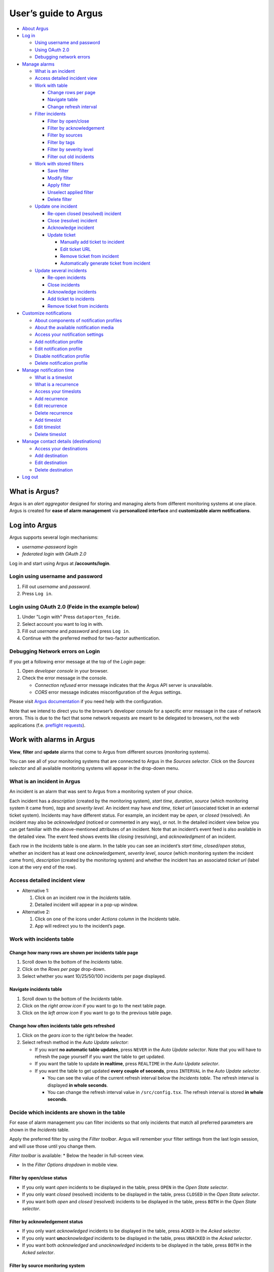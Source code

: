 User’s guide to Argus
=====================

-  `About Argus <#what-is-argus>`_
-  `Log in <#log-into-argus>`_

   -  `Using username and
      password <#login-using-username-and-password>`_
   -  `Using OAuth
      2.0 <#login-using-oauth-20-feide-in-the-example-below>`_
   -  `Debugging network errors <#debugging-network-errors-on-login>`_

-  `Manage alarms <#work-with-alarms-in-argus>`_

   -  `What is an incident <#what-is-an-incident-in-argus>`_
   -  `Access detailed incident view <#access-detailed-incident-view>`_
   -  `Work with table <#work-with-incidents-table>`_

      -  `Change rows per
         page <#change-how-many-rows-are-shown-per-incidents-table-page>`_
      -  `Navigate table <#navigate-incidents-table>`_
      -  `Change refresh
         interval <#change-how-often-incidents-table-gets-refreshed>`_

   -  `Filter
      incidents <#decide-which-incidents-are-shown-in-the-table>`_

      -  `Filter by open/close <#filter-by-openclose-status>`_
      -  `Filter by
         acknowledgement <#filter-by-acknowledgement-status>`_
      -  `Filter by sources <#filter-by-source-monitoring-system>`_
      -  `Filter by tags <#filter-by-tags>`_
      -  `Filter by severity level <#filter-by-severity-level>`_
      -  `Filter out old incidents <#filter-out-older-incidents>`_

   -  `Work with stored filters <#work-with-stored-filters>`_

      -  `Save filter <#save-current-filter>`_
      -  `Modify filter <#modify-existing-filter>`_
      -  `Apply filter <#apply-existing-filter>`_
      -  `Unselect applied filter <#unselect-applied-filter>`_
      -  `Delete filter <#delete-existing-filter>`_

   -  `Update one incident <#update-one-incident>`_

      -  `Re-open closed (resolved)
         incident <#re-open-a-closed-resolved-incident>`_
      -  `Close (resolve) incident <#close-resolve-an-incident>`_
      -  `Acknowledge incident <#add-acknowledgement-to-an-incident>`_
      -  `Update ticket <#update-incident-ticket>`_

         -  `Manually add ticket to
            incident <#manually-add-ticket-url-to-an-incident>`_
         -  `Edit ticket URL <#edit-ticket-url>`_
         -  `Remove ticket from
            incident <#remove-ticket-url-from-an-incident>`_
         -  `Automatically generate ticket from
            incident <#automatically-generate-ticket>`_

   -  `Update several incidents <#update-several-incidents-at-a-time>`_

      -  `Re-open incidents <#re-open-closed-resolved-incidents>`_
      -  `Close incidents <#close-resolve-incidents>`_
      -  `Acknowledge incidents <#add-acknowledgement-to-incidents>`_
      -  `Add ticket to incidents <#add-ticket-url-to-incidents>`_
      -  `Remove ticket from
         incidents <#remove-ticket-url-from-incidents>`_

-  `Customize notifications <#customize-alarm-notifications-in-argus>`_

   -  `About components of notification
      profiles <#about-components-of-notification-profiles>`_
   -  `About the available notification
      media <#about-the-available-notification-media>`_
   -  `Access your notification
      settings <#access-your-notification-profiles>`_
   -  `Add notification profile <#add-new-notification-profile>`_
   -  `Edit notification
      profile <#edit-existing-notification-profile>`_
   -  `Disable notification profile <#disable-notification-profile>`_
   -  `Delete notification profile <#delete-notification-profile>`_

-  `Manage notification
   time <#manage-when-to-receive-notifications-in-argus>`_

   -  `What is a timeslot <#what-is-a-timeslot-in-argus>`_
   -  `What is a recurrence <#what-is-a-recurrence-in-argus>`_
   -  `Access your timeslots <#access-your-timeslots>`_
   -  `Add recurrence <#add-new-recurrence>`_
   -  `Edit recurrence <#edit-recurrence>`_
   -  `Delete recurrence <#delete-recurrence>`_
   -  `Add timeslot <#add-new-timeslot>`_
   -  `Edit timeslot <#edit-existing-timeslot>`_
   -  `Delete timeslot <#delete-timeslot>`_

-  `Manage contact details
   (destinations) <#manage-your-contact-details-destinations-in-argus>`_

   -  `Access your
      destinations <#access-your-destinations-in-settings>`_
   -  `Add destination <#add-new-destination-in-settings>`_
   -  `Edit destination <#edit-existing-destination-in-settings>`_
   -  `Delete destination <#delete-destination-in-settings>`_

-  `Log out <#log-out-from-argus>`_

What is Argus?
--------------

Argus is an *alert aggregator* designed for storing and managing alerts
from different monitoring systems at one place. Argus is created for
**ease of alarm management** via **personalized interface** and **customizable alarm notifications**.

Log into Argus
--------------

Argus supports several login mechanisms:

* \ *username-password login* \
* \ *federated login with OAuth 2.0* \

Log in and start using Argus at **/accounts/login**.

Login using username and password
~~~~~~~~~~~~~~~~~~~~~~~~~~~~~~~~~

1. Fill out *username* and *password*.

2. Press ``Log in``.

Login using OAuth 2.0 (Feide in the example below)
~~~~~~~~~~~~~~~~~~~~~~~~~~~~~~~~~~~~~~~~~~~~~~~~~~

1. Under "Login with" Press ``dataporten_feide``.

2. Select account you want to log in with.

3. Fill out *username* and *password* and press ``Log in``.

4. Continue with the preferred method for two-factor authentication.

Debugging Network errors on Login
~~~~~~~~~~~~~~~~~~~~~~~~~~~~~~~~~

If you get a following error message at the top of the *Login* page:

1. Open *developer console* in your browser.
2. Check the error message in the console.

   -  *Connection refused* error message indicates that the Argus API
      server is unavailable.
   -  *CORS* error message indicates misconfiguration of the Argus
      settings.

Please visit `Argus
documentation <https://argus-server.readthedocs.io/en/latest/index.html>`_
if you need help with the configuration.

Note that we intend to direct you to the browser’s developer console for
a specific error message in the case of network errors. This is due to
the fact that some network requests are meant to be delegated to
browsers, not the web applications (f.e. `preflight
requests <https://developer.mozilla.org/en-US/docs/Glossary/Preflight_request>`_).

Work with alarms in Argus
-------------------------

**View**, **filter** and **update** alarms that come to Argus from
different sources (monitoring systems).

You can see all of your monitoring systems that are connected to Argus
in the *Sources selector*. Click on the *Sources selector* and all
available monitoring systems will appear in the drop-down menu.

What is an incident in Argus
~~~~~~~~~~~~~~~~~~~~~~~~~~~~

An incident is an alarm that was sent to Argus from a monitoring system
of your choice.

Each incident has a *description* (created by the monitoring system),
*start time*, *duration*, *source* (which monitoring system it came
from), *tags* and *severity level*. An incident may have *end time*,
*ticket url* (associated ticket in an external ticket system). Incidents
may have different status. For example, an incident may be *open*, or
*closed* (resolved). An incident may also be *acknowledged* (noticed or
commented in any way), or not. In the detailed incident view below you
can get familiar with the above-mentioned attributes of an incident.
Note that an incident’s event feed is also available in the detailed
view. The event feed shows events like *closing* (resolving), and
*acknowledgment* of an incident.

Each row in the *Incidents* table is one alarm. In the table you can see
an incident’s *start time*, *closed/open status*, whether an incident
has at least one *acknowledgement*, *severity level*, *source* (which
monitoring system the incident came from), *description* (created by the
monitoring system) and whether the incident has an associated *ticket
url* (label icon at the very end of the row).

Access detailed incident view
~~~~~~~~~~~~~~~~~~~~~~~~~~~~~

-  Alternative 1:

   1. Click on an incident row in the *Incidents* table.

   2. Detailed incident will appear in a pop-up window.

-  Alternative 2:

   1. Click on one of the icons under *Actions column* in the
      *Incidents* table.

   2. App will redirect you to the incident’s page.

Work with incidents table
~~~~~~~~~~~~~~~~~~~~~~~~~

Change how many rows are shown per incidents table page
^^^^^^^^^^^^^^^^^^^^^^^^^^^^^^^^^^^^^^^^^^^^^^^^^^^^^^^

1. Scroll down to the bottom of the *Incidents* table.

2. Click on the *Rows per page* drop-down.

3. Select whether you want 10/25/50/100 incidents per page displayed.

Navigate incidents table
^^^^^^^^^^^^^^^^^^^^^^^^

1. Scroll down to the bottom of the *Incidents* table.

2. Click on the *right arrow icon* if you want to go to the next table
   page.

3. Click on the *left arrow icon* if you want to go to the previous
   table page.

Change how often incidents table gets refreshed
^^^^^^^^^^^^^^^^^^^^^^^^^^^^^^^^^^^^^^^^^^^^^^^

1. Click on the *gears icon* to the right below the header.

2. Select refresh method in the *Auto Update selector*:

   -  If you want **no automatic table updates**, press ``NEVER`` in the
      *Auto Update selector*. Note that you will have to refresh the
      page yourself if you want the table to get updated.

   -  If you want the table to update **in realtime**, press
      ``REALTIME`` in the *Auto Update selector*.

   -  If you want the table to get updated **every couple of seconds**,
      press ``INTERVAL`` in the *Auto Update selector*.

      -  You can see the value of the current refresh interval below the
         *Incidents table*. The refresh interval is displayed **in whole
         seconds**.

      -  You can change the refresh interval value in
         ``/src/config.tsx``. The refresh interval is stored **in whole
         seconds**.

Decide which incidents are shown in the table
~~~~~~~~~~~~~~~~~~~~~~~~~~~~~~~~~~~~~~~~~~~~~

For ease of alarm management you can filter incidents so that only
incidents that match all preferred parameters are shown in the
*Incidents* table.

Apply the preferred filter by using the *Filter toolbar*. Argus will
remember your filter settings from the last login session, and will use
those until you change them.

*Filter toolbar* is available: \* Below the header in full-screen view.

-  In the *Filter Options dropdown* in mobile view.

Filter by open/close status
^^^^^^^^^^^^^^^^^^^^^^^^^^^

-  If you only want *open* incidents to be displayed in the table, press
   ``OPEN`` in the *Open State selector*.

-  If you only want *closed* (resolved) incidents to be displayed in the
   table, press ``CLOSED`` in the *Open State selector*.

-  If you want both *open* and *closed* (resolved) incidents to be
   displayed in the table, press ``BOTH`` in the *Open State selector*.

Filter by acknowledgement status
^^^^^^^^^^^^^^^^^^^^^^^^^^^^^^^^

-  If you only want *acknowledged* incidents to be displayed in the
   table, press ``ACKED`` in the *Acked selector*.

-  If you only want **un**\ *\ acknowledged* incidents to be displayed
   in the table, press ``UNACKED`` in the *Acked selector*.

-  If you want both *acknowledged* and *unacknowledged* incidents to be
   displayed in the table, press ``BOTH`` in the *Acked selector*.

Filter by source monitoring system
^^^^^^^^^^^^^^^^^^^^^^^^^^^^^^^^^^

-  If you want the table to display only incidents that came from a
   **specific monitoring system(s)**:

   1. Click on the *Sources input field*.

   2. In the drop-down that appears, you can see all available source
      systems. Click on the preferred one.

   3. Press *Enter*. The newly selected *source system* will appear in
      the input field.

   4. Repeat the process if you want to filter by several monitoring
      systems.

-  If you want the table to display incidents from **any monitoring
   system**, leave the *Sources field* empty.

Filter by tags
^^^^^^^^^^^^^^

-  If you want the table to display only incidents that have a
   **specific tag(s)**:

   1. Type in a *tag* into the *Tags input field* in the format
      ``tag_name=tag_value``.

   2. Press *Enter*. The newly added tag will appear in the input field.

   3. Repeat the process if you want to filter by several tags.

-  If you want the table to display incidents with **any tags**, leave
   the *Tags field* empty.

Filter by severity level
^^^^^^^^^^^^^^^^^^^^^^^^

The severity level ranges from *1 - Critical* to *5 - Information*. If
you select *max severity level* to be **5**, all incidents will be
displayed in the table. If you select *max severity level* to be **2**,
only incidents with severity **1** and **2** will be displayed in the
table.

To change *max severity level*: 1. Open the *Max severity level*
drop-down.

2. Select the preferred *max severity* option.

Filter out older incidents
^^^^^^^^^^^^^^^^^^^^^^^^^^

Note that you can not save this parameter in `stored
filters <#work-with-stored-filters>`_. 1. Click on the *gears icon* to
the right below the header.

2. Open the *Timeframe* drop-down menu.

3. Select the preferred option of *report-time-not-later-than* for the
   incidents in the table.

Work with stored filters
~~~~~~~~~~~~~~~~~~~~~~~~

After you `have set the preferred filter parameters for
incidents <#decide-which-incidents-are-shown-in-the-table>`_, you can
save your preferences as a *filter*. Stored *filters* can be used when
`customizing alarm
notifications <#customize-alarm-notifications-in-argus>`_.

Save current filter
^^^^^^^^^^^^^^^^^^^

1. `Set the preferred filter
   parameters <#decide-which-incidents-are-shown-in-the-table>`_.

2. Click on the *plus icon* within the *Filter input field*.

3. Give a (meaningful) name to your filter. Press ``CREATE``. Note that
   you can not edit a filter’s name after it is created.

Modify existing filter
^^^^^^^^^^^^^^^^^^^^^^

1. `Make desired changes to filter
   parameters <#decide-which-incidents-are-shown-in-the-table>`_.

2. Click on the *save icon* within the *Filter input field*.

3. Click on the filter that you want to update, and press ``SAVE TO``.

Apply existing filter
^^^^^^^^^^^^^^^^^^^^^

1. Click on the *Filter input field*.

2. Click on the preferred filter in the drop-down menu.

Unselect applied filter
^^^^^^^^^^^^^^^^^^^^^^^

1. Click on the *cross icon* inside the *Filter input field*.

Delete existing filter
^^^^^^^^^^^^^^^^^^^^^^

1. Click on the *gears icon* inside the *Filter input field*.

2. Select which filter you want to delete by clicking on the *bin icon*.

3. Confirm deletion.

Update one incident
~~~~~~~~~~~~~~~~~~~

Re-open a closed (resolved) incident
^^^^^^^^^^^^^^^^^^^^^^^^^^^^^^^^^^^^

1. `Open incident in detailed view <#access-detailed-incident-view>`_.

2. Press ``OPEN INCIDENT``.

3. Confirm re-opening.

Close (resolve) an incident
^^^^^^^^^^^^^^^^^^^^^^^^^^^

1. `Open incident in detailed view <#access-detailed-incident-view>`_.

2. Press ``CLOSE INCIDENT``.

3. Press ``CLOSE NOW``. Note that you can provide a closing comment if
   needed.

Add acknowledgement to an incident
^^^^^^^^^^^^^^^^^^^^^^^^^^^^^^^^^^

1. `Open incident in detailed view <#access-detailed-incident-view>`_.

2. Press ``CREATE ACKNOWLEDGEMENT``.

3. Press ``SUBMIT``. Note that you can optionally provide an
   acknowledgement comment and/or a date when this acknowledgement is no
   longer relevant.

Update incident ticket
^^^^^^^^^^^^^^^^^^^^^^

Manually add ticket URL to an incident
''''''''''''''''''''''''''''''''''''''

1. `Open incident in detailed view <#access-detailed-incident-view>`_.

2. Type/paste in ticket URL into the *Ticket input field*. Note that the
   URL has to be absolute (full website address).

3. Press ``SAVE TICKET URL``.

Edit ticket URL
'''''''''''''''

1. `Open incident in detailed view <#access-detailed-incident-view>`_.
2. Press ``EDIT TICKET URL``.

3. Type/paste in ticket URL into the *Ticket input field* and press
   ``SAVE TICKET URL``. Note that the URL has to be absolute (full
   website address).

Remove ticket URL from an incident
''''''''''''''''''''''''''''''''''

1. `Open incident in detailed view <#access-detailed-incident-view>`_.
2. Press ``EDIT TICKET URL``.

3. Remove URL from the *Ticket input field* and press
   ``SAVE TICKET URL``.

Automatically generate ticket
'''''''''''''''''''''''''''''

Argus supports automatic ticket generation from the incident. This
feature needs additional configuration. Read more in the `Argus
documentation for ticket
systems <https://argus-server.readthedocs.io/en/latest/ticket-systems.html>`_.

1. `Open incident in detailed view <#access-detailed-incident-view>`_.

2. Press ``CREATE TICKET``.

3. Confirm automatic ticket generation.

4. When ticket is successfully generated, the *Ticket input field* is
   updated with a new ticket URL, and the ticket itself is opened in a
   new browser tab.

Please, check that your ticket system configuration in Argus is complete
if you get a following error message:

You can read more about ticket system settings
`here <https://argus-server.readthedocs.io/en/latest/ticket-systems/settings.html>`_.

Update several incidents at a time
~~~~~~~~~~~~~~~~~~~~~~~~~~~~~~~~~~

Re-open closed (resolved) incidents
^^^^^^^^^^^^^^^^^^^^^^^^^^^^^^^^^^^

1. Select several incidents in the *Incidents table* and press
   ``RE-OPEN SELECTED`` in the *table toolbar*.

2. Confirm re-opening.

Close (resolve) incidents
^^^^^^^^^^^^^^^^^^^^^^^^^

1. Select several incidents in the *Incidents table* and press
   ``CLOSE SELECTED`` in the *table toolbar*.

2. Press ``CLOSE NOW``. Note that you can provide a closing comment if
   needed.

Add acknowledgement to incidents
^^^^^^^^^^^^^^^^^^^^^^^^^^^^^^^^

1. Select several incidents in the *Incidents table* and press ``ACK``
   in the *table toolbar*.

2. Press ``SUBMIT``. Note that you can optionally provide an
   acknowledgement comment and/or a date when these acknowledgements are
   no longer relevant.

Add ticket URL to incidents
^^^^^^^^^^^^^^^^^^^^^^^^^^^

1. Select several incidents in the *Incidents table* and press
   ``ADD TICKET`` in the *table toolbar*.

2. Type/paste in ticket URL into the *Valid ticket URL field* and press
   ``SUBMIT``. Note that the URL has to be absolute (full website
   address).

Edit ticket URL for several incidents
^^^^^^^^^^^^^^^^^^^^^^^^^^^^^^^^^^^^^

Same process as `adding ticket URL to
incidents <#add-ticket-url-to-incidents>`_.

Remove ticket URL from incidents
^^^^^^^^^^^^^^^^^^^^^^^^^^^^^^^^

1. Select several incidents in the *Incidents table* and press
   ``ADD TICKET`` in the *table toolbar*.

2. Leave the *Valid ticket URL field* empty and press ``SUBMIT``.

Customize alarm notifications in Argus
--------------------------------------

Choose **when**, **where** and **what** alarm notifications you want to
receive by creating, editing and deleting *notification profiles*.

About components of notification profiles
~~~~~~~~~~~~~~~~~~~~~~~~~~~~~~~~~~~~~~~~~

1. **Timeslot** allows you to customize **when** you want to receive the
   alarm notifications. You can choose one timeslot per notification
   profile. Timeslots are reusable across multiple notification
   profiles.
2. **Filter** allows you to customize **what** alarms (incidents) you
   want to receive the notifications about. You can choose multiple
   filters per notification profile. Filters are reusable across
   multiple notification profiles.
3. **Destination** allows you to customize **where** you want to receive
   the alarm notifications. You can choose multiple destinations per
   notification profile. Destinations are reusable across multiple
   notification profiles. Destinations may be of `different media
   types <#about-the-available-notification-media>`_.

About the available notification media
~~~~~~~~~~~~~~~~~~~~~~~~~~~~~~~~~~~~~~

The notification media that are available in Argus by default are: - SMS
- Email

If you wish to receive notifications to other media, read about
configurable media types in the `Argus documentation for notification
plugins <https://argus-server.readthedocs.io/en/latest/notifications.html#other-notification-plugins>`_.

Access your notification profiles
~~~~~~~~~~~~~~~~~~~~~~~~~~~~~~~~~

1. Press ``PROFILES`` in the header.

Add new notification profile
~~~~~~~~~~~~~~~~~~~~~~~~~~~~

1. `Go to your notification
   profiles <#access-your-notification-profiles>`_.
2. Click on the ``CREATE NEW PROFILE`` button.

3. Select a timeslot for when to receive notifications in the *Timeslot
   drop-down*. If the drop-down menu is empty, `create a
   timeslot <#add-new-timeslot>`_ first.

4. Select what alarms you want to receive notifications about in the
   *Filters drop-down*. If the drop-down menu is empty, `create a
   filter <#save-current-filter>`_ first. Note that if no filter is
   selected no notification will be sent. You can select multiple
   filters per notification profile.

5. Select what destination(s) you want to receive notifications to in
   the *Destinations drop-down*. If the drop-down menu is empty, create
   a new destination by clicking on the *Plus* button first.

6. Press ``CREATE``.

Edit existing notification profile
~~~~~~~~~~~~~~~~~~~~~~~~~~~~~~~~~~

1. `Go to your notification
   profiles <#access-your-notification-profiles>`_.
2. Change a timeslot for when to receive notifications in the *Timeslot
   drop-down* (if needed).

3. Change what alarms you want to receive notifications about in the
   *Filters drop-down* (if needed).

4. Change what destinations(s) you want to receive notifications to in
   the *Destinations drop-down* (if needed).

5. Press ``SAVE``.

Disable notification profile
~~~~~~~~~~~~~~~~~~~~~~~~~~~~

1. `Go to your notification
   profiles <#access-your-notification-profiles>`_.
2. Uncheck the *Active checkbox* inside one of your existing
   notification profiles.

3. Press ``SAVE``.

Delete notification profile
~~~~~~~~~~~~~~~~~~~~~~~~~~~

1. `Go to your notification
   profiles <#access-your-notification-profiles>`_.
2. Press ``DELETE`` inside one of your existing notification profiles.

Manage when to receive notifications in Argus
---------------------------------------------

Add, edit or delete timeslots in *Timeslots*.

What is a timeslot in Argus
~~~~~~~~~~~~~~~~~~~~~~~~~~~

A timeslot is a collection of one or more recurrences with a meaningful
name. Saved timeslots can be used when `customizing alarm
notifications <#customize-alarm-notifications-in-argus>`_. Each
timeslot represents a window (or several windows) of time for when it is
OK to receive alarm notifications.

Note that every user has the default timeslot *All the time*:

What is a recurrence in Argus
~~~~~~~~~~~~~~~~~~~~~~~~~~~~~

Recurrences are building blocks for timeslots. Each recurrence
represents a time range on selected weekdays for when it is OK to
receive alarm notifications. A time range can either be: \* a whole day,
\* or a window of time

Each recurrence has only one time range, and it applies to all days that
are selected in a given recurrence.

For example, in this timeslot with 3 recurrences, alarm notifications
are allowed from 4 p.m. to 8 a.m. on business days (note that it is not
possible to have a recurrence that goes from one day to the next), and
all hours on weekends:

Access your timeslots
~~~~~~~~~~~~~~~~~~~~~

1. Press ``TIMESLOTS`` in the header.

Add new recurrence
~~~~~~~~~~~~~~~~~~

Each timeslot has at least one recurrence by default. In the *Create New
Timeslot* box the default recurrence is from 8 a.m. to 4 p.m. on
business days. Add more recurrences if your timeslot needs more than
one. 1. `Go to your timeslots <#access-your-timeslots>`_. 2. Press
``ADD RECURRENCE`` either in the *Create New Timeslot* box, or in one of
your existing timeslots.

Edit recurrence
~~~~~~~~~~~~~~~

1. `Go to your timeslots <#access-your-timeslots>`_.
2. Modify one of the existing recurrences either in the *Create New
   Timeslot* box, or in one of your existing timeslots:

   -  If needed, change *start time* either by typing a new value or by
      using the calendar icon.

   -  If needed, change *end time* either by typing a new value or by
      using the calendar icon.

   -  Check *All day* if you want the recurrence to be from 00:00 a.m.
      to 11:59 p.m. Note that if *All day* is checked, you do not need
      to provide *start-* and *end time*.

   -  If needed, change day(s):

      1. Open drop-down menu.

      2. Select/de-select days for this recurrence by clicking on them
         once. Selected days are highlighted in light-yellow.

      3. Click away anywhere outside the drop-down menu.

Delete recurrence
~~~~~~~~~~~~~~~~~

1. `Go to your timeslots <#access-your-timeslots>`_.

2. Press ``REMOVE`` inside one of the existing recurrences either in the
   *Create New Timeslot* box, or inside one of your existing timeslots.

Add new timeslot
~~~~~~~~~~~~~~~~

1. `Go to your timeslots <#access-your-timeslots>`_.

2. Go to the *Create New Timeslot* box.

   -  In full-screen view it is visible by default at the top:

   -  In mobile-view press the button with the *pencil-icon* at the top
      to unfold the *Create New Timeslot* box:

3. Type in a (meaningful) timeslot name.

4. `Add another recurrence(s) <#add-new-recurrence>`_ if needed.

5. `Edit recurrence(s) <#edit-recurrence>`_ if needed.

6. `Remove recurrence(s) <#delete-recurrence>`_ if needed.

7. Press ``CREATE``.

8. The *Create New Timeslot* box will refresh to default and your newly
   created timeslot will appear at the bottom of the timeslot list. Note
   that existing timeslots have a dark border at the top.

Edit existing timeslot
~~~~~~~~~~~~~~~~~~~~~~

1. `Go to your timeslots <#access-your-timeslots>`_.

2. Modify one of your existing timeslots:

   -  Change the name if needed.

   -  `Add another recurrence(s) <#add-new-recurrence>`_ if needed.

   -  `Edit recurrence(s) <#edit-recurrence>`_ if needed.

   -  `Remove recurrence(s) <#delete-recurrence>`_ if needed.

3. Press ``SAVE``. Note that the ``SAVE``-button is inactive if no
   changes were made. The ``SAVE``-button is also inactive if some
   changes are invalid. In this case error messages inside the timeslot
   box will help you.

Delete timeslot
~~~~~~~~~~~~~~~

1. `Go to your timeslots <#access-your-timeslots>`_.

2. Press ``DELETE`` inside one of the existing timeslots. Note that the
   ``DELETE``-button is disabled in the *Create New Timeslot* box.

Manage your contact details (destinations) in Argus
---------------------------------------------------

Add, edit or delete contact details, aka destinations, in your settings.
Destinations that are present in your settings can be used when
`customizing alarm
notifications <#customize-alarm-notifications-in-argus>`_.

In Argus, *emails* and *phone numbers* are the destinations that are
configured by default. If you wish to receive notifications to other
media, read about configurable media types in the `Argus documentation
for notification
plugins <https://argus-server.readthedocs.io/en/latest/notifications.html#other-notification-plugins>`_.

Access your destinations in settings
~~~~~~~~~~~~~~~~~~~~~~~~~~~~~~~~~~~~

1. Click on the *user icon* in the header.

2. Click on ``Destinations`` in the drop-down menu.

Add new destination in settings
~~~~~~~~~~~~~~~~~~~~~~~~~~~~~~~

1. `Go to your contact
   details <#access-your-destinations-in-settings>`_.

2. Click on the *Plus* button in the *Destinations* header to open the
   *Create new destination* menu.

3. Select destination’s media type.

4. Type in a title (optional), and a destination value (required). Press
   ``CREATE``.

Edit existing destination in settings
~~~~~~~~~~~~~~~~~~~~~~~~~~~~~~~~~~~~~

1. `Go to your contact
   details <#access-your-destinations-in-settings>`_.

2. Modify one of the existing destinations.

3. Press ``SAVE``.

Delete destination in settings
~~~~~~~~~~~~~~~~~~~~~~~~~~~~~~

1. `Go to your contact
   details <#access-your-destinations-in-settings>`_.

2. Press ``DELETE`` inside one of your saved destinations.

Note that some destinations are connected to your Argus user profile,
and can not be deleted. The ``DELETE`` button is disabled for such
destinations:

Log out from Argus
------------------

1. Click on the *user icon* in the header.

2. Click on ``Logout`` in the drop-down menu.
